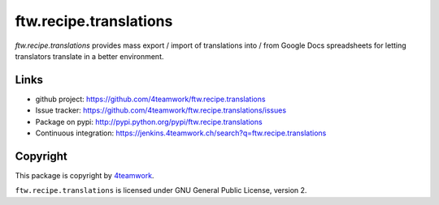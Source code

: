 ftw.recipe.translations
==========

`ftw.recipe.translations` provides mass export / import of translations into / from
Google Docs spreadsheets for letting translators translate in a better environment.

Links
-----

- github project: https://github.com/4teamwork/ftw.recipe.translations
- Issue tracker: https://github.com/4teamwork/ftw.recipe.translations/issues
- Package on pypi: http://pypi.python.org/pypi/ftw.recipe.translations
- Continuous integration: https://jenkins.4teamwork.ch/search?q=ftw.recipe.translations


Copyright
---------

This package is copyright by `4teamwork <http://www.4teamwork.ch/>`_.

``ftw.recipe.translations`` is licensed under GNU General Public License, version 2.
